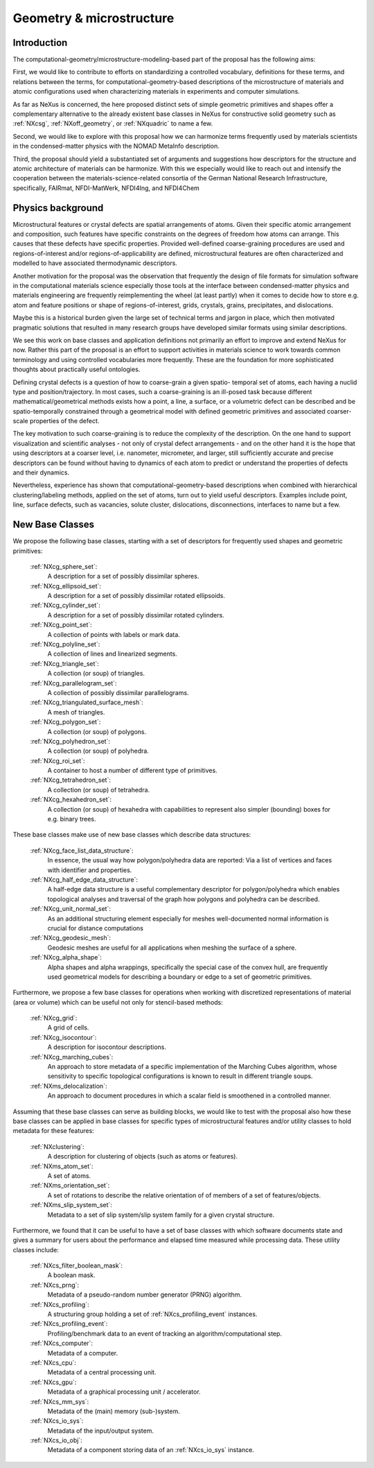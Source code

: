 .. _CGMSFeatures-Structure:

=========================
Geometry & microstructure
=========================

.. index::
   IntroductionCGMS
   PhysicsCGMS
   CGMSNewAppDef
   CGMSNewBC
.. CGMSNewCommonBC


.. _IntroductionCGMS:

Introduction
##############

The computational-geometry/microstructure-modeling-based part of the proposal
has the following aims:

First, we would like to contribute to efforts on standardizing a controlled
vocabulary, definitions for these terms, and relations between the terms, for
computational-geometry-based descriptions of the microstructure of materials
and atomic configurations used when characterizing materials in experiments
and computer simulations.

As far as NeXus is concerned, the here proposed distinct sets of simple
geometric primitives and shapes offer a complementary alternative to the
already existent base classes in NeXus for constructive solid geometry
such as :ref:`NXcsg`, :ref:`NXoff_geometry`, or :ref:`NXquadric` to name a few.

Second, we would like to explore with this proposal how we can harmonize terms
frequently used by materials scientists in the condensed-matter physics with the
NOMAD MetaInfo description.

Third, the proposal should yield a substantiated set of arguments and suggestions
how descriptors for the structure and atomic architecture of materials can be
harmonize. With this we especially would like to reach out and intensify the
cooperation between the materials-science-related consortia of the German
National Research Infrastructure, specifically, FAIRmat, NFDI-MatWerk, NFDI4Ing,
and NFDI4Chem

.. The proposal reaches out to our colleagues in the materials engineering-based
.. consortia to document that there is value in discussing about controlled vocabulary.

.. _PhysicsCGMS:

Physics background
###################
Microstructural features or crystal defects are spatial arrangements of atoms.
Given their specific atomic arrangement and composition, such features have
specific constraints on the degrees of freedom how atoms can arrange. This causes
that these defects have specific properties.
Provided well-defined coarse-graining procedures are used and regions-of-interest
and/or regions-of-applicability are defined, microstructural features are often
characterized and modelled to have associated thermodynamic descriptors.

Another motivation for the proposal was the observation that frequently the design
of file formats for simulation software in the computational materials science especially
those tools at the interface between condensed-matter physics and materials engineering
are frequently reimplementing the wheel (at least partly) when it comes to decide how to store
e.g. atom and feature positions or shape of regions-of-interest, grids, crystals,
grains, precipitates, and dislocations.

Maybe this is a historical burden given the large set of technical terms and jargon
in place, which then motivated pragmatic solutions that resulted in many research groups
have developed similar formats using similar descriptions.

We see this work on base classes and application definitions not primarily an
effort to improve and extend NeXus for now. Rather this part of the proposal
is an effort to support activities in materials science to work towards
common terminology and using controlled vocabularies more frequently.
These are the foundation for more sophisticated thoughts about practically
useful ontologies.

Defining crystal defects is a question of how to coarse-grain a given spatio-
temporal set of atoms, each having a nuclid type and position/trajectory.
In most cases, such a coarse-graining is an ill-posed task because different
mathematical/geometrical methods exists how a point, a line, a surface, or a volumetric defect
can be described and be spatio-temporally constrained through a geometrical model
with defined geometric primitives and associated coarser-scale properties of the defect.

The key motivation to such coarse-graining is to reduce the complexity of the
description. On the one hand to support visualization and scientific analyses - not only
of crystal defect arrangements - and on the other hand it is the hope that using descriptors
at a coarser level, i.e. nanometer, micrometer, and larger, still sufficiently
accurate and precise descriptors can be found without having to dynamics of each
atom to predict or understand the properties of defects and their dynamics.

Nevertheless, experience has shown that computational-geometry-based descriptions
when combined with hierarchical clustering/labeling methods, applied on the set of
atoms, turn out to yield useful descriptors. Examples include point, line, surface defects,
such as vacancies, solute cluster, dislocations, disconnections, interfaces to name but a few.

.. _CGMSNewAppDef:

.. New Application Definitions
.. ############################

.. Work on handshaking between EPICS-controlled experiments and NeXus resulted
.. in one application definition for temperature dependent IV curve measurements.

..  :ref:`NXiv_temp`:
..      Application definition for temperature dependent IV curve measurements.

.. _CGMSNewBC:

New Base Classes
#################

We propose the following base classes, starting with a set of descriptors
for frequently used shapes and geometric primitives:

    :ref:`NXcg_sphere_set`:
        A description for a set of possibly dissimilar spheres.

    :ref:`NXcg_ellipsoid_set`:
        A description for a set of possibly dissimilar rotated ellipsoids.

    :ref:`NXcg_cylinder_set`:
        A description for a set of possibly dissimilar rotated cylinders.

    :ref:`NXcg_point_set`:
        A collection of points with labels or mark data.

    :ref:`NXcg_polyline_set`:
        A collection of lines and linearized segments.

    :ref:`NXcg_triangle_set`:
        A collection (or soup) of triangles.

    :ref:`NXcg_parallelogram_set`:
        A collection of possibly dissimilar parallelograms.

    :ref:`NXcg_triangulated_surface_mesh`:
        A mesh of triangles.

    :ref:`NXcg_polygon_set`:
        A collection (or soup) of polygons.

    :ref:`NXcg_polyhedron_set`:
        A collection (or soup) of polyhedra.

    :ref:`NXcg_roi_set`:
        A container to host a number of different type of primitives.

    :ref:`NXcg_tetrahedron_set`:
        A collection (or soup) of tetrahedra.

    :ref:`NXcg_hexahedron_set`:
        A collection (or soup) of hexahedra with capabilities to represent
        also simpler (bounding) boxes for e.g. binary trees.


These base classes make use of new base classes which describe data structures:

    :ref:`NXcg_face_list_data_structure`:
        In essence, the usual way how polygon/polyhedra data are reported:
        Via a list of vertices and faces with identifier and properties.

    :ref:`NXcg_half_edge_data_structure`:
        A half-edge data structure is a useful complementary descriptor for
        polygon/polyhedra which enables topological analyses and traversal
        of the graph how polygons and polyhedra can be described.

    :ref:`NXcg_unit_normal_set`:
        As an additional structuring element especially for meshes well-documented
        normal information is crucial for distance computations

    :ref:`NXcg_geodesic_mesh`:
        Geodesic meshes are useful for all applications when meshing the surface
        of a sphere.

    :ref:`NXcg_alpha_shape`:
        Alpha shapes and alpha wrappings, specifically the special case of the
        convex hull, are frequently used geometrical models for describing
        a boundary or edge to a set of geometric primitives.


Furthermore, we propose a few base classes for operations when working with
discretized representations of material (area or volume) which can be useful
not only for stencil-based methods:

    :ref:`NXcg_grid`:
        A grid of cells.

    :ref:`NXcg_isocontour`:
        A description for isocontour descriptions.

    :ref:`NXcg_marching_cubes`:
        An approach to store metadata of a specific implementation of
        the Marching Cubes algorithm, whose sensitivity to specific topological
        configurations is known to result in different triangle soups.

    :ref:`NXms_delocalization`:
        An approach to document procedures in which a scalar field
        is smoothened in a controlled manner.

Assuming that these base classes can serve as building blocks, we would like
to test with the proposal also how these base classes can be applied in base
classes for specific types of microstructural features and/or utility classes
to hold metadata for these features:

    :ref:`NXclustering`:
        A description for clustering of objects (such as atoms or features).

    :ref:`NXms_atom_set`:
        A set of atoms.

    :ref:`NXms_orientation_set`:
        A set of rotations to describe the relative orientation of
        of members of a set of features/objects.

    :ref:`NXms_slip_system_set`:
        Metadata to a set of slip system/slip system family for
        a given crystal structure.

..    :ref:`NXms_point_defect_set`:
..        Metadata to a set of point defects.

..    :ref:`NXms_dislocation_set`:
..        Metadata of a set of dislocation/disconnection (line) defects.

..    :ref:`NXms_interface_set`:
..        Metadata to a set of interfaces between crystals.

    :ref:`NXms_crystal_set`:
        A set of crystals, for e.g. a polycrystal, phases, 
        grains, precipitates.

    :ref:`NXms_snapshot`:
        A container to describe the state of microstructural features
        at a given point in time.

    :ref:`NXms_snapshot_set`:
        The corresponding class to hold a set of :ref:`NXms_snapshot` objects.

Furthermore, we found that it can be useful to have a set of base classes with
which software documents state and gives a summary for users about the performance
and elapsed time measured while processing data. These utility classes include:

    :ref:`NXcs_filter_boolean_mask`:
        A boolean mask.

    :ref:`NXcs_prng`:
        Metadata of a pseudo-random number generator (PRNG) algorithm.

    :ref:`NXcs_profiling`:
        A structuring group holding a set of :ref:`NXcs_profiling_event` instances.

    :ref:`NXcs_profiling_event`:
        Profiling/benchmark data to an event of
        tracking an algorithm/computational step.

    :ref:`NXcs_computer`:
        Metadata of a computer.

    :ref:`NXcs_cpu`:
        Metadata of a central processing unit.

    :ref:`NXcs_gpu`:
        Metadata of a graphical processing unit / accelerator.

    :ref:`NXcs_mm_sys`:
        Metadata of the (main) memory (sub-)system.

    :ref:`NXcs_io_sys`:
        Metadata of the input/output system.

    :ref:`NXcs_io_obj`:
        Metadata of a component storing data of an :ref:`NXcs_io_sys` instance.


.. _CGMSNewCommonBC:
.. New Common Base Classes
.. #######################

